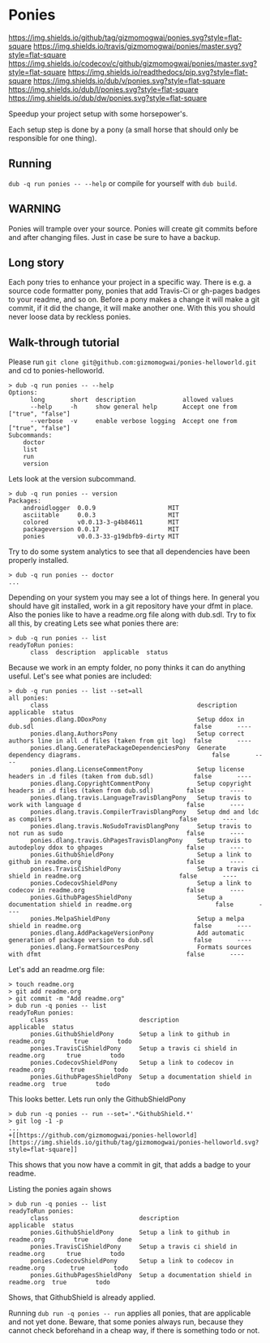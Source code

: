 * Ponies
[[https://github.com/gizmomogwai/ponies][https://img.shields.io/github/tag/gizmomogwai/ponies.svg?style=flat-square]]
[[https://travis-ci.org/gizmomogwai/ponies][https://img.shields.io/travis/gizmomogwai/ponies/master.svg?style=flat-square]]
[[https://codecov.io/gh/gizmomogwai/ponies][https://img.shields.io/codecov/c/github/gizmomogwai/ponies/master.svg?style=flat-square]]
[[https://gizmomogwai.github.io/ponies][https://img.shields.io/readthedocs/pip.svg?style=flat-square]]
[[http://code.dlang.org/packages/ponies][https://img.shields.io/dub/v/ponies.svg?style=flat-square]]
[[http://code.dlang.org/packages/ponies][https://img.shields.io/dub/l/ponies.svg?style=flat-square]]
[[http://code.dlang.org/packages/ponies][https://img.shields.io/dub/dw/ponies.svg?style=flat-square]]

Speedup your project setup with some horsepower's.

Each setup step is done by a pony (a small horse that should only be
responsible for one thing).

** Running
~dub -q run ponies -- --help~ or compile for yourself with ~dub build~.

** WARNING
Ponies will trample over your source. Ponies will create git commits
before and after changing files. Just in case be sure to have a
backup.

** Long story
Each pony tries to enhance your project in a specific way.
There is e.g. a source code formatter pony, ponies that add Travis-Ci
or gh-pages badges to your readme, and so on.
Before a pony makes a change it will make a git commit, if it did the
change, it will make another one. With this you should never loose
data by reckless ponies.

** Walk-through tutorial
Please run ~git clone git@github.com:gizmomogwai/ponies-helloworld.git~ and cd to ponies-helloworld.
#+BEGIN_SRC
> dub -q run ponies -- --help
Options:
      long       short  description             allowed values
      --help     -h     show general help       Accept one from ["true", "false"]
      --verbose  -v     enable verbose logging  Accept one from ["true", "false"]
Subcommands:
    doctor
    list
    run
    version
#+END_SRC

Lets look at the version subcommand.
#+BEGIN_SRC
> dub -q run ponies -- version
Packages:
    androidlogger  0.0.9                    MIT
    asciitable     0.0.3                    MIT
    colored        v0.0.13-3-g4b84611       MIT
    packageversion 0.0.17                   MIT
    ponies         v0.0.3-33-g19dbfb9-dirty MIT
#+END_SRC

Try to do some system analytics to see that all dependencies have been properly installed.
#+BEGIN_SRC
> dub -q run ponies -- doctor
...
#+END_SRC
Depending on your system you may see a lot of things here. In general
you should have git installed, work in a git repository have your dfmt
in place. Also the ponies like to have a readme.org file along with
dub.sdl. Try to fix all this, by creating
Lets see what ponies there are:
#+BEGIN_SRC
> dub -q run ponies -- list
readyToRun ponies:
      class  description  applicable  status
#+END_SRC

Because we work in an empty folder, no pony thinks it can do anything useful.
Let's see what ponies are included:
#+BEGIN_SRC
> dub -q run ponies -- list --set=all
all ponies:
      class                                         description                                                      applicable  status
      ponies.dlang.DDoxPony                         Setup ddox in dub.sdl                                            false       ----
      ponies.dlang.AuthorsPony                      Setup correct authors line in all .d files (taken from git log)  false       ----
      ponies.dlang.GeneratePackageDependenciesPony  Generate dependency diagrams.                                    false       ----
      ponies.dlang.LicenseCommentPony               Setup license headers in .d files (taken from dub.sdl)           false       ----
      ponies.dlang.CopyrightCommentPony             Setup copyright headers in .d files (taken from dub.sdl)         false       ----
      ponies.dlang.travis.LanguageTravisDlangPony   Setup travis to work with language d                             false       ----
      ponies.dlang.travis.CompilerTravisDlangPony   Setup dmd and ldc as compilers                                   false       ----
      ponies.dlang.travis.NoSudoTravisDlangPony     Setup travis to not run as sudo                                  false       ----
      ponies.dlang.travis.GhPagesTravisDlangPony    Setup travis to autodeploy ddox to ghpages                       false       ----
      ponies.GithubShieldPony                       Setup a link to github in readme.org                             false       ----
      ponies.TravisCiShieldPony                     Setup a travis ci shield in readme.org                           false       ----
      ponies.CodecovShieldPony                      Setup a link to codecov in readme.org                            false       ----
      ponies.GithubPagesShieldPony                  Setup a documentation shield in readme.org                       false       ----
      ponies.MelpaShieldPony                        Setup a melpa shield in readme.org                               false       ----
      ponies.dlang.AddPackageVersionPony            Add automatic generation of package version to dub.sdl           false       ----
      ponies.dlang.FormatSourcesPony                Formats sources with dfmt                                        false       ----
#+END_SRC

    Let's add an readme.org file:
#+BEGIN_SRC
> touch readme.org
> git add readme.org
> git commit -m "Add readme.org"
> dub run -q ponies -- list
readyToRun ponies:
      class                         description                                 applicable  status
      ponies.GithubShieldPony       Setup a link to github in readme.org        true        todo
      ponies.TravisCiShieldPony     Setup a travis ci shield in readme.org      true        todo
      ponies.CodecovShieldPony      Setup a link to codecov in readme.org       true        todo
      ponies.GithubPagesShieldPony  Setup a documentation shield in readme.org  true        todo
#+END_SRC

This looks better.
Lets run only the GithubShieldPony
#+BEGIN_SRC
> dub run -q ponies -- run --set='.*GithubShield.*'
> git log -1 -p
...
+[[https://github.com/gizmomogwai/ponies-helloworld][https://img.shields.io/github/tag/gizmomogwai/ponies-helloworld.svg?style=flat-square]]
#+END_SRC
This shows that you now have a commit in git, that adds a badge to your readme.

Listing the ponies again shows
#+BEGIN_SRC
> dub run -q ponies -- list
readyToRun ponies:
      class                         description                                 applicable  status
      ponies.GithubShieldPony       Setup a link to github in readme.org        true        done
      ponies.TravisCiShieldPony     Setup a travis ci shield in readme.org      true        todo
      ponies.CodecovShieldPony      Setup a link to codecov in readme.org       true        todo
      ponies.GithubPagesShieldPony  Setup a documentation shield in readme.org  true        todo
#+END_SRC
Shows, that GithubShield is already applied.

Running ~dub run -q ponies -- run~ applies all ponies, that are
applicable and not yet done. Beware, that some ponies always run,
because they cannot check beforehand in a cheap way, if there is
something todo or not.
